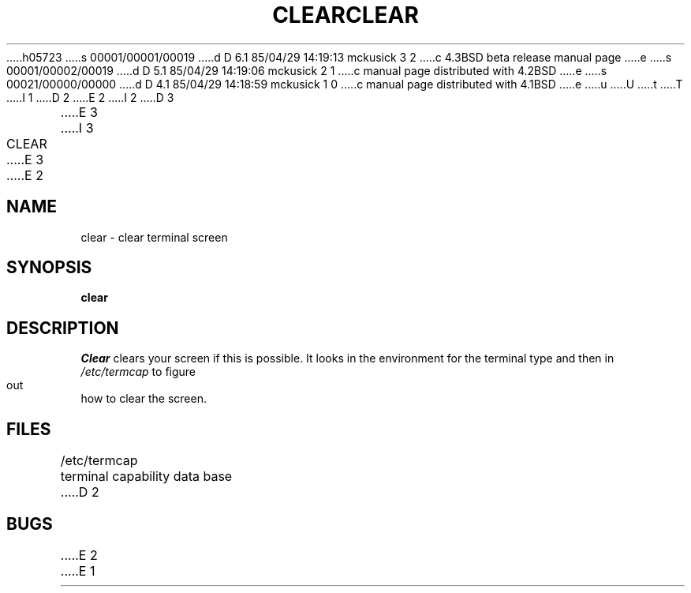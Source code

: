 h05723
s 00001/00001/00019
d D 6.1 85/04/29 14:19:13 mckusick 3 2
c 4.3BSD beta release manual page
e
s 00001/00002/00019
d D 5.1 85/04/29 14:19:06 mckusick 2 1
c manual page distributed with 4.2BSD
e
s 00021/00000/00000
d D 4.1 85/04/29 14:18:59 mckusick 1 0
c manual page distributed with 4.1BSD
e
u
U
t
T
I 1
.\" Copyright (c) 1980 Regents of the University of California.
.\" All rights reserved.  The Berkeley software License Agreement
.\" specifies the terms and conditions for redistribution.
.\"
.\"	%W% (Berkeley) %G%
.\"
D 2
.TH CLEAR 1 2/24/79
E 2
I 2
D 3
.TH CLEAR 1 "24 February 1979"
E 3
I 3
.TH CLEAR 1 "%Q%"
E 3
E 2
.UC
.SH NAME
clear \- clear terminal screen
.SH SYNOPSIS
.B clear
.SH DESCRIPTION
.I Clear
clears your screen if this is possible.
It looks in the environment for the terminal type and then in
.I /etc/termcap
to figure out how to clear the screen.
.SH FILES
/etc/termcap	terminal capability data base
D 2
.SH BUGS
E 2
E 1
